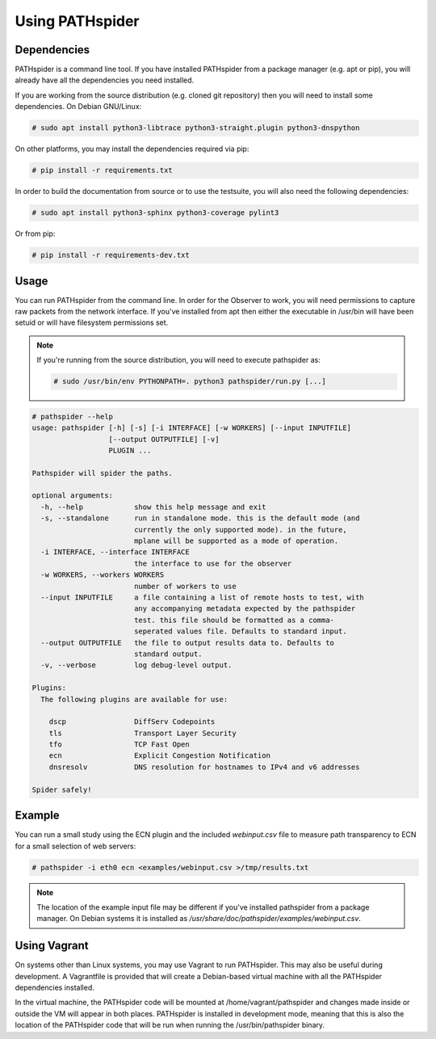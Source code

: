 Using PATHspider
================

Dependencies
------------

PATHspider is a command line tool. If you have installed PATHspider from a
package manager (e.g. apt or pip), you will already have all the dependencies
you need installed.

If you are working from the source distribution (e.g. cloned git repository)
then you will need to install some dependencies. On Debian GNU/Linux:

.. code-block:: shell

 # sudo apt install python3-libtrace python3-straight.plugin python3-dnspython

On other platforms, you may install the dependencies required via pip:

.. code-block:: shell

 # pip install -r requirements.txt

In order to build the documentation from source or to use the testsuite, you
will also need the following dependencies:

.. code-block:: shell

 # sudo apt install python3-sphinx python3-coverage pylint3

Or from pip:

.. code-block:: shell

 # pip install -r requirements-dev.txt

Usage
-----

You can run PATHspider from the command line. In order for the Observer to
work, you will need permissions to capture raw packets from the network
interface. If you've installed from apt then either the executable in /usr/bin
will have been setuid or will have filesystem permissions set.

.. note::

 If you're running from the source distribution, you will need to execute
 pathspider as:

 .. code-block:: shell

  # sudo /usr/bin/env PYTHONPATH=. python3 pathspider/run.py [...]

.. code-block:: shell

 # pathspider --help
 usage: pathspider [-h] [-s] [-i INTERFACE] [-w WORKERS] [--input INPUTFILE]
                   [--output OUTPUTFILE] [-v]
                   PLUGIN ...

 Pathspider will spider the paths.

 optional arguments:
   -h, --help            show this help message and exit
   -s, --standalone      run in standalone mode. this is the default mode (and
                         currently the only supported mode). in the future,
                         mplane will be supported as a mode of operation.
   -i INTERFACE, --interface INTERFACE
                         the interface to use for the observer
   -w WORKERS, --workers WORKERS
                         number of workers to use
   --input INPUTFILE     a file containing a list of remote hosts to test, with
                         any accompanying metadata expected by the pathspider
                         test. this file should be formatted as a comma-
                         seperated values file. Defaults to standard input.
   --output OUTPUTFILE   the file to output results data to. Defaults to
                         standard output.
   -v, --verbose         log debug-level output.

 Plugins:
   The following plugins are available for use:

     dscp                DiffServ Codepoints
     tls                 Transport Layer Security
     tfo                 TCP Fast Open
     ecn                 Explicit Congestion Notification
     dnsresolv           DNS resolution for hostnames to IPv4 and v6 addresses

 Spider safely!

Example
-------

You can run a small study using the ECN plugin and the included `webinput.csv` file
to measure path transparency to ECN for a small selection of web servers:

.. code-block:: shell

 # pathspider -i eth0 ecn <examples/webinput.csv >/tmp/results.txt

.. note::

 The location of the example input file may be different if you've installed
 pathspider from a package manager. On Debian systems it is installed as
 `/usr/share/doc/pathspider/examples/webinput.csv`.

Using Vagrant
-------------

On systems other than Linux systems, you may use Vagrant to run PATHspider.
This may also be useful during development. A Vagrantfile is provided that
will create a Debian-based virtual machine with all the PATHspider dependencies
installed.

In the virtual machine, the PATHspider code will be mounted at
/home/vagrant/pathspider and changes made inside or outside the VM will appear
in both places. PATHspider is installed in development mode, meaning that
this is also the location of the PATHspider code that will be run when
running the /usr/bin/pathspider binary.
